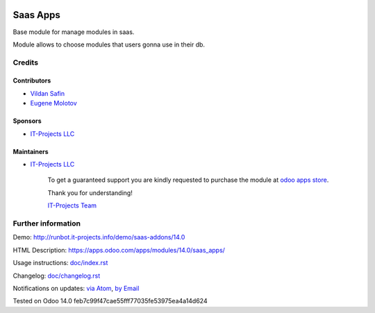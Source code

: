.. image:: https://img.shields.io/badge/license-AGPL--3-blue.png
   :target: https://www.gnu.org/licenses/agpl
   :alt: License: AGPL-3

===========
 Saas Apps
===========

Base module for manage modules in saas.

Module allows to choose modules that users gonna use in their db.

Credits
=======

Contributors
------------
* `Vildan Safin <https://www.it-projects.info/team/Enigma228322>`__
* `Eugene Molotov <https://www.it-projects.info/team/em230418>`__

Sponsors
--------
* `IT-Projects LLC <https://it-projects.info>`__

Maintainers
-----------
* `IT-Projects LLC <https://it-projects.info>`__

      To get a guaranteed support
      you are kindly requested to purchase the module
      at `odoo apps store <https://apps.odoo.com/apps/modules/14.0/saas_apps/>`__.

      Thank you for understanding!

      `IT-Projects Team <https://www.it-projects.info/team>`__

Further information
===================

Demo: http://runbot.it-projects.info/demo/saas-addons/14.0

HTML Description: https://apps.odoo.com/apps/modules/14.0/saas_apps/

Usage instructions: `<doc/index.rst>`_

Changelog: `<doc/changelog.rst>`_

Notifications on updates: `via Atom <https://github.com/it-projects-llc/saas-addons/commits/14.0/saas_apps.atom>`_, `by Email <https://blogtrottr.com/?subscribe=https://github.com/it-projects-llc/saas-addons/commits/14.0/saas_apps.atom>`_

Tested on Odoo 14.0 feb7c99f47cae55fff77035fe53975ea4a14d624

